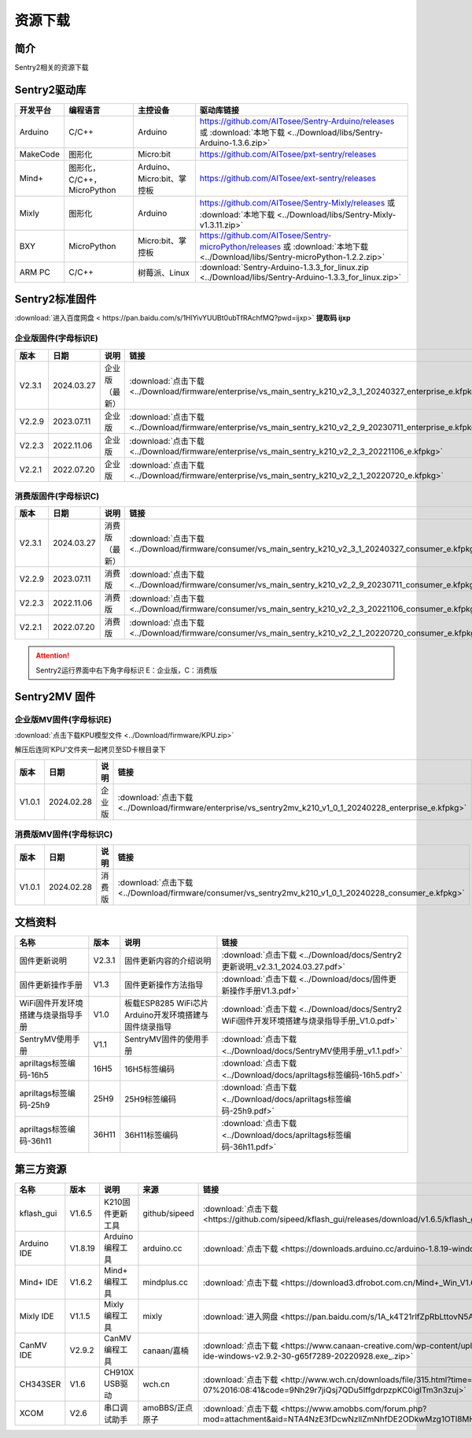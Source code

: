 .. _chapter_download_index:

资源下载 
================

简介
----------------
Sentry2相关的资源下载


.. _chapter_download_sdk_index:

Sentry2驱动库
----------------

================    ================================    ================================    ================================================   
开发平台              编程语言                             主控设备                             驱动库链接                                             
================    ================================    ================================    ================================================    
Arduino             C/C++                                Arduino                            https://github.com/AITosee/Sentry-Arduino/releases 或 :download:`本地下载 <../Download/libs/Sentry-Arduino-1.3.6.zip>`
MakeCode            图形化                               Micro:bit                           https://github.com/AITosee/pxt-sentry/releases
Mind+               图形化，C/C++，MicroPython            Arduino、Micro:bit、掌控板            https://github.com/AITosee/ext-sentry/releases
Mixly               图形化                                Arduino                             https://github.com/AITosee/Sentry-Mixly/releases 或 :download:`本地下载 <../Download/libs/Sentry-Mixly-v1.3.11.zip>`
BXY                 MicroPython                          Micro:bit、掌控板                    https://github.com/AITosee/Sentry-microPython/releases 或 :download:`本地下载 <../Download/libs/Sentry-microPython-1.2.2.zip>`
ARM PC              C/C++                               树莓派、Linux                         :download:`Sentry-Arduino-1.3.3_for_linux.zip <../Download/libs/Sentry-Arduino-1.3.3_for_linux.zip>`
================    ================================    ================================    ================================================ 


.. _chapter_download_firmware_index:

Sentry2标准固件
----------------

:download:`进入百度网盘 < https://pan.baidu.com/s/1HlYivYUUBt0ubTfRAchfMQ?pwd=ijxp>` **提取码 ijxp**

企业版固件(字母标识E)
************************

================    ================    ================    ================
版本                 日期                 说明                链接
================    ================    ================    ================
V2.3.1               2024.03.27          企业版（最新）         :download:`点击下载 <../Download/firmware/enterprise/vs_main_sentry_k210_v2_3_1_20240327_enterprise_e.kfpkg>`
V2.2.9               2023.07.11          企业版               :download:`点击下载 <../Download/firmware/enterprise/vs_main_sentry_k210_v2_2_9_20230711_enterprise_e.kfpkg>`
V2.2.3               2022.11.06          企业版               :download:`点击下载 <../Download/firmware/enterprise/vs_main_sentry_k210_v2_2_3_20221106_e.kfpkg>`
V2.2.1               2022.07.20          企业版               :download:`点击下载 <../Download/firmware/enterprise/vs_main_sentry_k210_v2_2_1_20220720_e.kfpkg>`
================    ================    ================    ================

消费版固件(字母标识C)
************************

================    ================    ================    ================
版本                 日期                 说明                链接
================    ================    ================    ================
V2.3.1               2024.03.27          消费版（最新）         :download:`点击下载 <../Download/firmware/consumer/vs_main_sentry_k210_v2_3_1_20240327_consumer_e.kfpkg>`
V2.2.9               2023.07.11          消费版               :download:`点击下载 <../Download/firmware/consumer/vs_main_sentry_k210_v2_2_9_20230711_consumer_e.kfpkg>`
V2.2.3               2022.11.06          消费版               :download:`点击下载 <../Download/firmware/consumer/vs_main_sentry_k210_v2_2_3_20221106_consumer_e.kfpkg>`
V2.2.1               2022.07.20          消费版               :download:`点击下载 <../Download/firmware/consumer/vs_main_sentry_k210_v2_2_1_20220720_consumer_e.kfpkg>`
================    ================    ================    ================


.. attention::

    Sentry2运行界面中右下角字母标识 E：企业版，C：消费版

Sentry2MV 固件
----------------


企业版MV固件(字母标识E)
************************

:download:`点击下载KPU模型文件 <../Download/firmware/KPU.zip>`

解压后连同‘KPU’文件夹一起拷贝至SD卡根目录下

================    ================    ================    ================
版本                 日期                 说明                链接
================    ================    ================    ================
V1.0.1               2024.02.28          企业版               :download:`点击下载 <../Download/firmware/enterprise/vs_sentry2mv_k210_v1_0_1_20240228_enterprise_e.kfpkg>`
================    ================    ================    ================

消费版MV固件(字母标识C)
************************

================    ================    ================    ================
版本                 日期                 说明                链接
================    ================    ================    ================
V1.0.1               2024.02.28          消费版               :download:`点击下载 <../Download/firmware/consumer/vs_sentry2mv_k210_v1_0_1_20240228_consumer_e.kfpkg>`
================    ================    ================    ================


.. _chapter_download_docs_index:

文档资料
----------------

========================================    ================    ================================================================    ================================
名称                                         版本                 说明                                                                 链接
========================================    ================    ================================================================    ================================
固件更新说明                                   V2.3.1              固件更新内容的介绍说明                                                 :download:`点击下载 <../Download/docs/Sentry2更新说明_v2.3.1_2024.03.27.pdf>`
固件更新操作手册                                V1.3                固件更新操作方法指导                                                   :download:`点击下载 <../Download/docs/固件更新操作手册V1.3.pdf>`
WiFi固件开发环境搭建与烧录指导手册                V1.0                板载ESP8285 WiFi芯片Arduino开发环境搭建与固件烧录指导                    :download:`点击下载 <../Download/docs/Sentry2 WiFi固件开发环境搭建与烧录指导手册_V1.0.pdf>`
SentryMV使用手册                               V1.1                SentryMV固件的使用手册                                               :download:`点击下载 <../Download/docs/SentryMV使用手册_v1.1.pdf>`
apriltags标签编码-16h5                         16H5                16H5标签编码                                                        :download:`点击下载 <../Download/docs/apriltags标签编码-16h5.pdf>`
apriltags标签编码-25h9                         25H9                25H9标签编码                                                        :download:`点击下载 <../Download/docs/apriltags标签编码-25h9.pdf>`
apriltags标签编码-36h11                        36H11               36H11标签编码                                                       :download:`点击下载 <../Download/docs/apriltags标签编码-36h11.pdf>`
========================================    ================    ================================================================    ================================


.. _chapter_download_third_party_index:

第三方资源
----------------

================    ================    ========================    ====================    ================
名称                 版本                 说明                        来源                     链接
================    ================    ========================    ====================    ================
kflash_gui          V1.6.5               K210固件更新工具             github/sipeed           :download:`点击下载 <https://github.com/sipeed/kflash_gui/releases/download/v1.6.5/kflash_gui_v1.6.5_2_windows.7z>`
Arduino IDE         V1.8.19              Arduino 编程工具            arduino.cc               :download:`点击下载 <https://downloads.arduino.cc/arduino-1.8.19-windows.exe>`
Mind+ IDE           V1.6.2               Mind+ 编程工具              mindplus.cc             :download:`点击下载 <https://download3.dfrobot.com.cn/Mind+_Win_V1.6.2_RC2.0.exe>`
Mixly IDE           V1.1.5               Mixly 编程工具              mixly                   :download:`进入网盘 <https://pan.baidu.com/s/1A_k4T21rlfZpRbLttovN5A#list/path=%2F>`
CanMV IDE           V2.9.2               CanMV 编程工具              canaan/嘉楠               :download:`点击下载 <https://www.canaan-creative.com/wp-content/uploads/2022/09/canmv-ide-windows-v2.9.2-30-g65f7289-20220928.exe_.zip>`
CH343SER            V1.6                 CH910X USB驱动              wch.cn                  :download:`点击下载 <http://www.wch.cn/downloads/file/315.html?time=2022-05-07%2016:08:41&code=9Nh29r7jiQsj7QDu5IffgdrpzpKC0igITm3n3zuj>`
XCOM                V2.6                 串口调试助手                 amoBBS/正点原子           :download:`点击下载 <https://www.amobbs.com/forum.php?mod=attachment&aid=NTA4NzE3fDcwNzllZmNhfDE2ODkwMzg1OTl8MHw1NzMxNTM3>`
================    ================    ========================    ====================    ================




